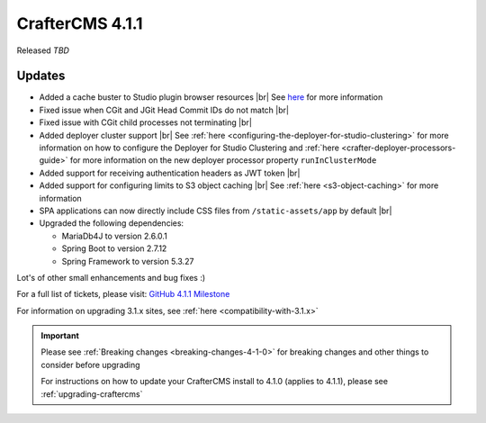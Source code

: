 .. index:: CrafterCMS 4.1.1 Release Notes

----------------
CrafterCMS 4.1.1
----------------

Released *TBD*

^^^^^^^
Updates
^^^^^^^
* Added a cache buster to Studio plugin browser resources |br|
  See `here <https://github.com/craftercms/craftercms/issues/6106>`__ for more information

* Fixed issue when CGit and JGit Head Commit IDs do not match |br|

* Fixed issue with CGit child processes not terminating |br|

* Added deployer cluster support  |br|
  See :ref:`here <configuring-the-deployer-for-studio-clustering>` for more information on how to configure the Deployer for Studio Clustering and :ref:`here <crafter-deployer-processors-guide>` for more information on the new deployer processor property ``runInClusterMode``

* Added support for receiving authentication headers as JWT token |br|

* Added support for configuring limits to S3 object caching |br|
  See :ref:`here <s3-object-caching>` for more information

* SPA applications can now directly include CSS files from ``/static-assets/app`` by default  |br|

* Upgraded the following dependencies:

  - MariaDb4J to version 2.6.0.1
  - Spring Boot to version 2.7.12
  - Spring Framework to version 5.3.27

Lot's of other small enhancements and bug fixes :)

For a full list of tickets, please visit: `GitHub 4.1.1 Milestone <https://github.com/craftercms/craftercms/milestone/97?closed=1>`_

For information on upgrading 3.1.x sites, see :ref:`here <compatibility-with-3.1.x>`

.. important::

    Please see :ref:`Breaking changes <breaking-changes-4-1-0>` for breaking changes and other
    things to consider before upgrading

    For instructions on how to update your CrafterCMS install to 4.1.0 (applies to 4.1.1),
    please see :ref:`upgrading-craftercms`

